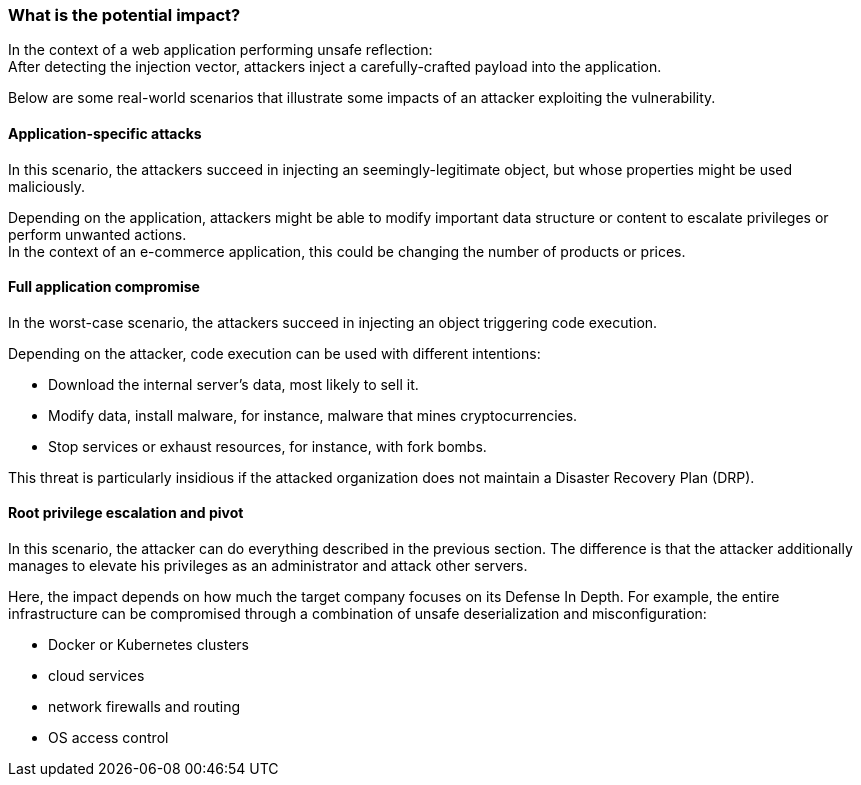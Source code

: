 === What is the potential impact?

In the context of a web application performing unsafe reflection: +
After detecting the injection vector, attackers inject a carefully-crafted
payload into the application.

Below are some real-world scenarios that illustrate some impacts of an attacker
exploiting the vulnerability.

==== Application-specific attacks

In this scenario, the attackers succeed in injecting an seemingly-legitimate
object, but whose properties might be used maliciously.

Depending on the application, attackers might be able to modify important data
structure or content to escalate privileges or perform unwanted actions. +
In the context of an e-commerce application, this could be changing the number
of products or prices.

==== Full application compromise

In the worst-case scenario, the attackers succeed in injecting an object
triggering code execution.

Depending on the attacker, code execution can be used with different
intentions:

* Download the internal server's data, most likely to sell it.
* Modify data, install malware, for instance, malware that mines cryptocurrencies.
* Stop services or exhaust resources, for instance, with fork bombs.

This threat is particularly insidious if the attacked organization does not
maintain a Disaster Recovery Plan (DRP).

==== Root privilege escalation and pivot

In this scenario, the attacker can do everything described in the previous
section. The difference is that the attacker additionally manages to elevate
his privileges as an administrator and attack other servers.

Here, the impact depends on how much the target company focuses on its Defense
In Depth. For example, the entire infrastructure can be compromised through a
combination of unsafe deserialization and misconfiguration:

* Docker or Kubernetes clusters
* cloud services
* network firewalls and routing
* OS access control

